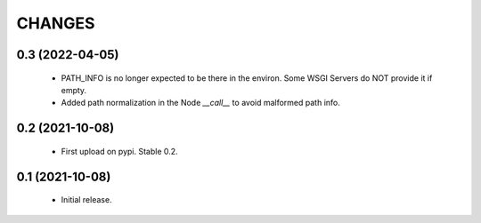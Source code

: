CHANGES
=======

0.3 (2022-04-05)
----------------

  * PATH_INFO is no longer expected to be there in the environ.
    Some WSGI Servers do NOT provide it if empty.
  * Added path normalization in the Node `__call__` to avoid malformed
    path info.

0.2 (2021-10-08)
----------------

  * First upload on pypi. Stable 0.2.

0.1 (2021-10-08)
----------------

  * Initial release.
